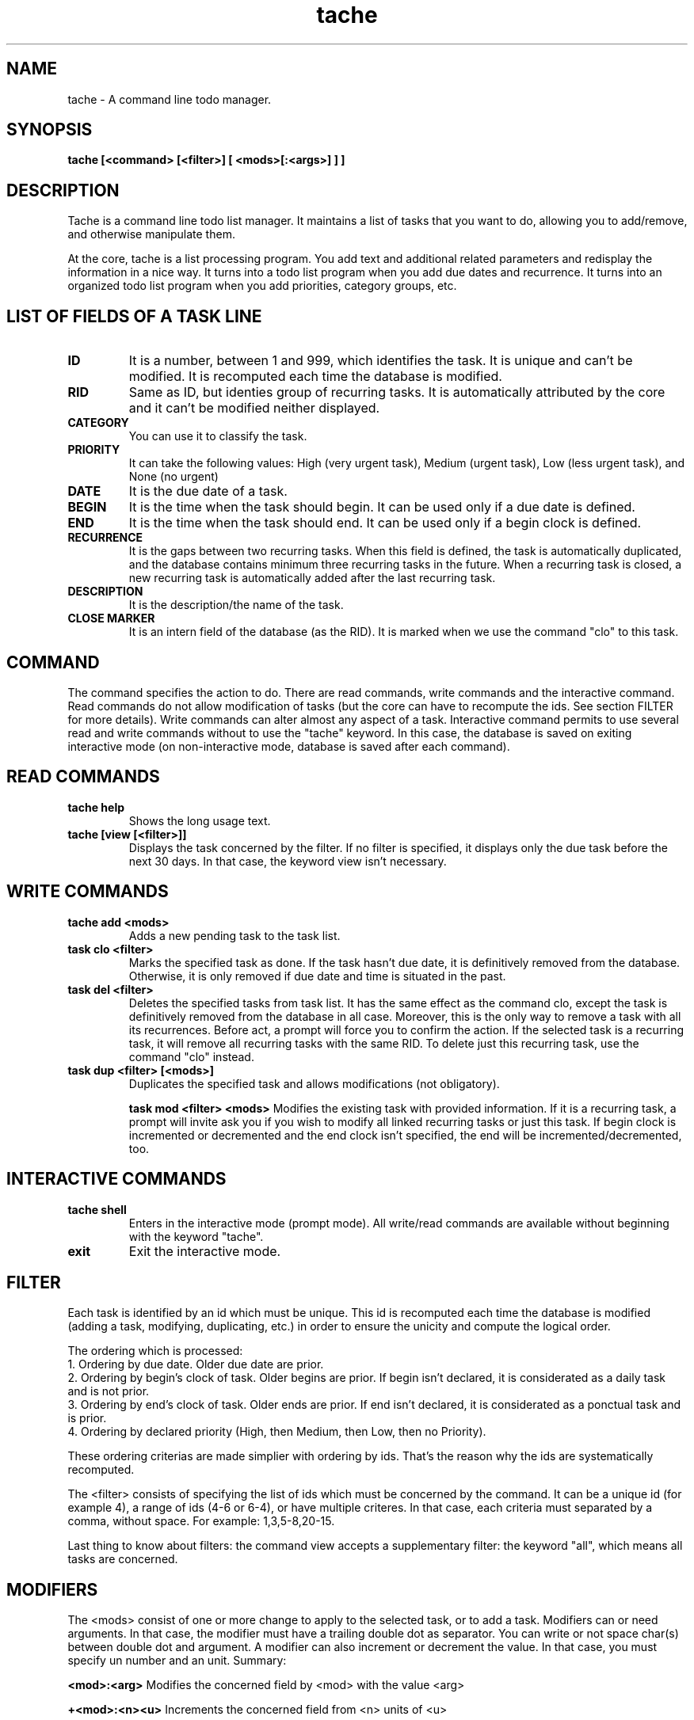 .TH tache 1 2014-02-04 "tache 1.1" "User Manuals"

.SH NAME
tache \- A command line todo manager.

.SH SYNOPSIS
.B tache [<command> [<filter>] [ <mods>[:<args>] ] ]

.SH DESCRIPTION

Tache is a command line todo list manager. It maintains a list of tasks that you want to do, allowing you to add/remove, and otherwise manipulate them.

At the core, tache is a list processing program. You add text and additional related parameters and redisplay the information in a nice way. It turns into a todo list program when you add due dates and recurrence. It turns into an organized todo list program when you add priorities, category groups, etc.

.SH LIST OF FIELDS OF A TASK LINE

.TP
.B ID
It is a number, between 1 and 999, which identifies the task. It is unique and can't be modified. It is recomputed each time the database is modified.

.TP
.B RID
Same as ID, but identies group of recurring tasks. It is automatically attributed by the core and it can't be modified neither displayed.

.TP
.B CATEGORY
You can use it to classify the task.

.TP
.B PRIORITY
It can take the following values: High (very urgent task), Medium (urgent task), Low (less urgent task), and None (no urgent)

.TP
.B DATE
It is the due date of a task.

.TP
.B BEGIN
It is the time when the task should begin. It can be used only if a due date is defined.

.TP
.B END
It is the time when the task should end. It can be used only if a begin clock is defined.

.TP
.B RECURRENCE
It is the gaps between two recurring tasks. When this field is defined, the task is automatically duplicated, and the database contains minimum three recurring tasks in the future. When a recurring task is closed, a new recurring task is automatically added after the last recurring task.

.TP
.B DESCRIPTION
It is the description/the name of the task.

.TP
.B CLOSE MARKER
It is an intern field of the database (as the RID). It is marked when we use the command "clo" to this task.

.SH COMMAND

The command specifies the action to do. There are read commands, write commands and the interactive command. Read commands do not allow modification of tasks (but the core can have to recompute the ids. See section FILTER for more details). Write commands can alter almost any aspect of a task. Interactive command permits to use several read and write commands without to use the "tache" keyword. In this case, the database is saved on exiting interactive mode (on non-interactive mode, database is saved after each command).

.SH READ COMMANDS

.TP
.B tache help
Shows the long usage text.

.TP
.B tache [view [<filter>]]
Displays the task concerned by the filter. If no filter is specified, it displays only the due task before the next 30 days. In that case, the keyword view isn't necessary.

.SH WRITE COMMANDS

.TP
.B tache add <mods>
Adds a new pending task to the task list.

.TP
.B task clo <filter>
Marks the specified task as done. If the task hasn't due date, it is definitively removed from the database. Otherwise, it is only removed if due date and time is situated in the past.

.TP
.B task del <filter>
Deletes the specified tasks from task list. It has the same effect as the command clo, except the task is definitively removed from the database in all case. Moreover, this is the only way to remove a task with all its recurrences. Before act, a prompt will force you to confirm the action. If the selected task is a recurring task, it will remove all recurring tasks with the same RID. To delete just this recurring task, use the command "clo" instead.

.TP
.B task dup <filter> [<mods>]
Duplicates the specified task and allows modifications (not obligatory).

.B task mod <filter> <mods>
Modifies the existing task with provided information. If it is a recurring task, a prompt will invite ask you if you wish to modify all linked recurring tasks or just this task. If begin clock is incremented or decremented and the end clock isn't specified, the end will be incremented/decremented, too.

.SH INTERACTIVE COMMANDS

.TP
.B tache shell
Enters in the interactive mode (prompt mode). All write/read commands are available without beginning with the keyword "tache".

.TP
.B exit
Exit the interactive mode.

.SH FILTER

Each task is identified by an id which must be unique. This id is recomputed each time the database is modified (adding a task, modifying, duplicating, etc.) in order to ensure the unicity and compute the logical order.

.br
The ordering which is processed:
.br
1. Ordering by due date. Older due date are prior.
.br
2. Ordering by begin's clock of task. Older begins are prior. If begin isn't declared, it is considerated as a daily task and is not prior.
.br
3. Ordering by end's clock of task. Older ends are prior. If end isn't declared, it is considerated as a ponctual task and is prior.
.br
4. Ordering by declared priority (High, then Medium, then Low, then no Priority).

.br
These ordering criterias are made simplier with ordering by ids. That's the reason why the ids are systematically recomputed.

The <filter> consists of specifying the list of ids which must be concerned by the command. It can be a unique id (for example 4), a range of ids (4-6 or 6-4), or have multiple criteres. In that case, each criteria must separated by a comma, without space.
For example: 1,3,5-8,20-15.

Last thing to know about filters: the command view accepts a supplementary filter: the keyword "all", which means all tasks are concerned.

.SH MODIFIERS

The <mods> consist of one or more change to apply to the selected task, or to add a task. Modifiers can or need arguments. In that case, the modifier must have a trailing double dot as separator. You can write or not space char(s) between double dot and argument. A modifier can also increment or decrement the value. In that case, you must specify un number and an unit. Summary:

.B <mod>:<arg>
Modifies the concerned field by <mod> with the value <arg>

.B +<mod>:<n><u>
Increments the concerned field from <n> units of <u>

.B -<mod>:<n><u>
Decrements the concerned field from <n> units of <u>

.B -<mod>
Empty the old value of the concerned field

.SH LIST OF MODIFIABLE FIELDS

.TP
.B tache <command> c:<string>
Modifies the category

.TP
.B tache <command> n:<string>
Modifies the description of the task

.TP
.B tache <command> d:<date>
Modifies the due date of the task

.TP
.B tache <command> +d:<n><u>
Increments the due date of <n> units (unit can be: year, month, etc. See ARGS section for more details). Nota : this modifier can be used with the "add" command. In that case, it increments due date from today.

.TP
.B tache <command> -d:<n><u>
Decrements the due date of <n> units (unit can be: year, month, etc. See ARGS section for more details)

.TP
.B tache <command> -d
Delete the due date.

.TP
.B tache <command> b:<time>
Modifies the begin time of the task. If the due date isn't defined, the time will be automatically deleted.

.TP
.B tache <command> +b:<n><unit>
Increments the begin time of the task from <n> units of <u> (hours or minutes). If no modifier of end time is set, this will although be used to modify the end field.

.TP
.B tache <command> -b:<n><unit>
Decrements the begin time of the task from <n> units of <u> (hours or minutes). If no modifier of end time is set, this will although be used to modify the end field.

.TP
.B tache <command> e:<time>
Modifies the end time of the task. If the begin time isn't defined, or end time < begin time, this field will be automatically deleted.

.TP
.B tache <command> +e:<n><unit>
Increments the end time of the task from <n> units of <u> (hours or minutes).

.TP
.B tache <command> -e:<n><unit>
Decrements the end time of the task from <n> units of <u> (hours or minutes).

.TP
.B tache <command> r:<n><unit>
Modifies the recurrence value of a task with a due date. If no date is defined, this field will be automatically deleted.

.TP
.B tache <command> -r
Removes the recurrence of a task.

.TP
.B tache <command> n:
Modifies the description of a task.

.SH FORMAT OF ARGS

.TP
.B Due date
It can be defined in several ways:
.br
- <YYYYMMDD> (for example "tache mod 1 d: 20140201" will set the due date in the February 1st 2014)
.br
- <YYYYsMMsDD> where 's' is any separator char (for example "2014.02.01" or "2014-02/01")
.br
- <DDsMMsYYYY> where 's' is any separator char

.TP
.B Incrementation/Decrementation date
It is of the form <n><u> where <n> is a positive number and <u> the unit (no case sensitive):
.br
- y: year (for example "tache mod 1 +d: 1y" increments the date of one year)
.br
- m: month
.br
- w: week
.br
- d: day

.TP
.B Time
It can be defined in several ways:
.br
- <hhmm> where hh is the hour in 24h format (for example "tache mod 1 b: 1401" will set the begin time at 2:01 PM)
.br
- <hhsmm> where 's' is any separator char (for example "14:01" or "14h01")

.TP
.B Incrementation/Decrementation time
.br
It is of the form <n><u> where <n> is a positive number and <u> the unit (no case sensitive):
- h: hour (for example "tache mod 1 -b:2h" decrements the begin time of two hours (and the end time, too!))
.br
- \\': minute (for example "tache mod 1 +e:5\\'")

.TP
.B Recurrence
It uses exactly the same format as the incrementation of due date.

.TP
.B Priority
It is no case sensitive :
.br
- H: define High priority (for example "tache mod 1 p:H")
.br
- M: define Medium priority
.br
- L: define Low priority
.br
- -: delete any priority (for example "tache mod 1 p:-")

.SH FILES

.TP
~/.tache.lst
The file which contains all tasks and recurring tasks of all states (closed or not). It is a simple csv file with tab separator. For structure, see "LIST OF FIELDS" section.

.SH CREDITS

.TP
This is free and unencumbered software released into the public domain.
http://unlicense.org/ for more information.

.SH SEE ALSO

For more information regarding tache, see the following:

.TP
The official code repository at
<git://github.com/bvaudour/tache>

.TP
You can contact the project by emailing
<benjamin.vaudour@gmail.com>

.SH REPORTING BUGS
.TP
Bugs in tache may be reported to the issue-tracker at
<https://github.com/bvaudour/tache/issues>

